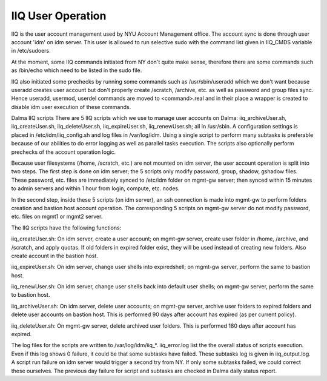 IIQ User Operation
==================

IIQ is the user account management used by NYU Account Management office. The account sync is done through user account 'idm' on idm server. This user is allowed to run selective sudo with the command list given in IIQ_CMDS variable in /etc/sudoers.

At the moment, some IIQ commands initiated from NY don't quite make sense, therefore there are some commands such as /bin/echo which need to be listed in the sudo file.

IIQ also initiated some prechecks by running some commands such as /usr/sbin/useradd which we don't want because useradd creates user account but don't properly create /scratch, /archive, etc. as well as password and group files sync. Hence useradd, usermod, userdel commands are moved to <command>.real and in their place a wrapper is created to disable idm user execution of these commands.

Dalma IIQ scripts
There are 5 IIQ scripts which we use to manage user accounts on Dalma: iiq_archiveUser.sh, iiq_createUser.sh, iiq_deleteUser.sh, iiq_expireUser.sh, iiq_renewUser.sh; all in /usr/sbin. A configuration settings is placed in /etc/idm/iiq_config.sh and log files in /var/log/idm. Using a single script to perform many subtasks is preferable because of our abilities to do error logging as well as parallel tasks execution. The scripts also optionally perform prechecks of the account operation logic.

Because user filesystems (/home, /scratch, etc.) are not mounted on idm server, the user account operation is split into two steps. The first step is done on idm server; the 5 scripts only modify password, group, shadow, gshadow files. These password, etc. files are immediately synced to /etc/idm folder on mgmt-gw server; then synced within 15 minutes to admin servers and within 1 hour from login, compute, etc. nodes.

In the second step, inside these 5 scripts (on idm server), an ssh connection is made into mgmt-gw to perform folders creation and bastion host account operation. The corresponding 5 scripts on mgmt-gw server do not modify password, etc. files on mgmt1 or mgmt2 server.

The IIQ scripts have the following functions:

iiq_createUser.sh: On idm server, create a user account; on mgmt-gw server, create user folder in /home, /archive, and /scratch, and apply quotas. If old folders in expired folder exist, they will be used instead of creating new folders. Also create account in the bastion host.

iiq_expireUser.sh: On idm server, change user shells into expiredshell; on mgmt-gw server, perform the same to bastion host.

iiq_renewUser.sh: On idm server, change user shells back into default user shells; on mgmt-gw server, perform the same to bastion host.

iiq_archiveUser.sh: On idm server, delete user accounts; on mgmt-gw server, archive user folders to expired folders and delete user accounts on bastion host. This is performed 90 days after account has expired (as per current policy).

iiq_deleteUser.sh: On mgmt-gw server, delete archived user folders. This is performed 180 days after account has expired.


The log files for the scripts are written to /var/log/idm/iiq_*. iiq_error.log list the the overall status of scripts execution. Even if this log shows 0 failure, it could be that some subtasks have failed. These subtasks log is given in iiq_output.log. A script run failure on idm server would trigger a second try from NY. If only some subtasks failed, we could correct these ourselves. The previous day failure for script and subtasks are checked in Dalma daily status report.